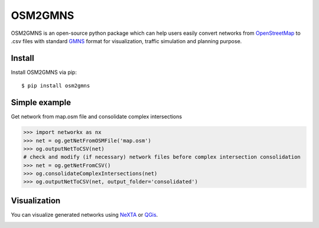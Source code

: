 OSM2GMNS
========

OSM2GMNS is an open-source python package which can help users easily convert networks 
from `OpenStreetMap <https://www.openstreetmap.org/>`_ to .csv files with 
standard `GMNS <https://github.com/zephyr-data-specs/GMNS>`_ format for visualization, 
traffic simulation and planning purpose.

Install
-------

Install OSM2GMNS via pip::

    $ pip install osm2gmns

Simple example
--------------

Get network from map.osm file and consolidate complex intersections

.. code:: python

    >>> import networkx as nx
    >>> net = og.getNetFromOSMFile('map.osm')
    >>> og.outputNetToCSV(net)
    # check and modify (if necessary) network files before complex intersection consolidation
    >>> net = og.getNetFromCSV()
    >>> og.consolidateComplexIntersections(net)
    >>> og.outputNetToCSV(net, output_folder='consolidated')

Visualization
----

You can visualize generated networks using `NeXTA <https://github.com/xzhou99/NeXTA-GMNS>`_ 
or `QGis <https://qgis.org/>`_.

.. image:: https://github.com/jiawei92/OSM2GMNS/blob/master/test/asu.PNG
